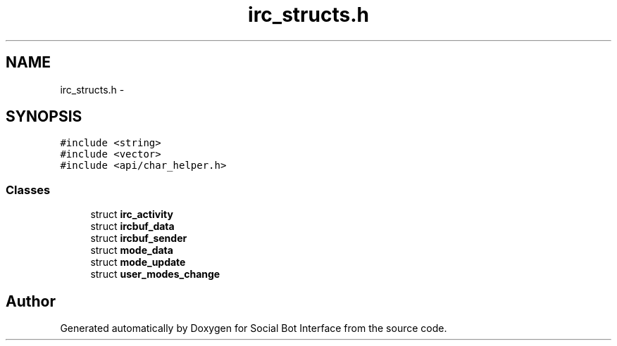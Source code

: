 .TH "irc_structs.h" 3 "Mon Jun 23 2014" "Version 0.1" "Social Bot Interface" \" -*- nroff -*-
.ad l
.nh
.SH NAME
irc_structs.h \- 
.SH SYNOPSIS
.br
.PP
\fC#include <string>\fP
.br
\fC#include <vector>\fP
.br
\fC#include <api/char_helper\&.h>\fP
.br

.SS "Classes"

.in +1c
.ti -1c
.RI "struct \fBirc_activity\fP"
.br
.ti -1c
.RI "struct \fBircbuf_data\fP"
.br
.ti -1c
.RI "struct \fBircbuf_sender\fP"
.br
.ti -1c
.RI "struct \fBmode_data\fP"
.br
.ti -1c
.RI "struct \fBmode_update\fP"
.br
.ti -1c
.RI "struct \fBuser_modes_change\fP"
.br
.in -1c
.SH "Author"
.PP 
Generated automatically by Doxygen for Social Bot Interface from the source code\&.

